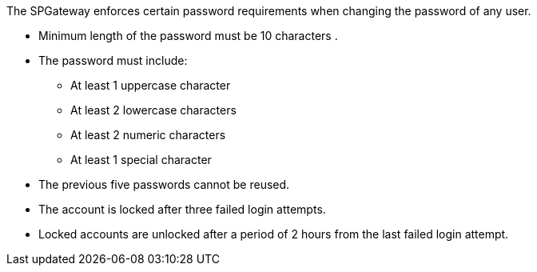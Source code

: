 The SPGateway enforces certain password requirements when changing the password of any user.

* Minimum length of the password must be 10 characters . 
* The password must include:
** At least 1 uppercase character
** At least 2 lowercase characters
** At least 2 numeric characters
** At least 1 special character
* The previous five passwords cannot be reused.
* The account is locked after three failed login attempts.
* Locked accounts are unlocked after a period of 2 hours from the last failed login attempt.
